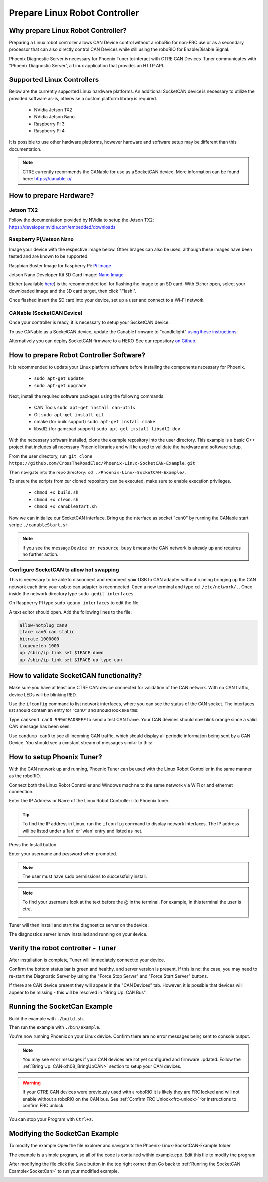﻿Prepare Linux Robot Controller
==============================

Why prepare Linux Robot Controller?
~~~~~~~~~~~~~~~~~~~~~~~~~~~~~~~~~~~~~~~~~~~~~~~~~~~~~~~~~~~~~~~~~~~~~~~~~~~~~~~~~~~~~~

Preparing a Linux robot controller allows CAN Device control without a roboRio for non-FRC use or as a secondary processor that can also directly control CAN Devices while still using the roboRIO for Enable/Disable Signal.

Phoenix Diagnostic Server is necessary for Phoenix Tuner to interact with CTRE CAN Devices. Tuner communicates with “Phoenix Diagnostic Server”, a Linux application that provides an HTTP API.

Supported Linux Controllers
~~~~~~~~~~~~~~~~~~~~~~~~~~~~~~~~~~~~~~~~~~~~~~~~~~~~~~~~~~~~~~~~~~~~~~~~~~~~~~~~~~~~~~

Below are the currently supported Linux hardware platforms.  An additional SocketCAN device is necessary to utilize the provided software as-is, otherwise a custom platform library is required.

 - NVidia Jetson TX2
 - NVidia Jetson Nano
 - Raspberry Pi 3
 - Raspberry Pi 4

It is possible to use other hardware platforms, however hardware and software setup may be different than this documentation.

.. note:: CTRE currently recommends the CANable for use as a SocketCAN device.  More information can be found here: https://canable.io/

How to prepare Hardware?
~~~~~~~~~~~~~~~~~~~~~~~~~~~~~~~~~~~~~~~~~~~~~~~~~~~~~~~~~~~~~~~~~~~~~~~~~~~~~~~~~~~~~~

Jetson TX2
------------------------------------------------------
Follow the documentation provided by NVidia to setup the Jetson TX2: https://developer.nvidia.com/embedded/downloads

Raspberry Pi/Jetson Nano
------------------------------------------------------
Image your device with the respective image below. Other Images can also be used, although these images have been tested and are known to be supported.

Raspbian Buster Image for Raspberry Pi: `Pi Image <https://downloads.raspberrypi.org/raspbian/images/raspbian-2019-07-12/2019-07-10-raspbian-buster.zip>`_

Jetson Nano Developer Kit SD Card Image: `Nano Image <https://developer.nvidia.com/jetson-nano-sd-card-image-r322>`_

Etcher (available `here <https://www.balena.io/etcher/>`_) is the recommended tool for flashing the image to an SD card.  With Etcher open, select your downloaded image and the SD card target, then click "Flash!".

Once flashed insert the SD card into your device, set up a user and connect to a Wi-Fi network.


CANable (SocketCAN Device)
------------------------------------------------------
Once your controller is ready, it is necessary to setup your SocketCAN device. 

To use CANable as a SocketCAN device, update the Canable firmware to "candlelight" `using these instructions <https://canable.io/updater/>`_.

Alternatively you can deploy SocketCAN firmware to a HERO. See our repository `on Github <https://github.com/CrossTheRoadElec/HERO-STM32F4>`_.

How to prepare Robot Controller Software?
~~~~~~~~~~~~~~~~~~~~~~~~~~~~~~~~~~~~~~~~~~~~~~~~~~~~~~~~~~~~~~~~~~~~~~~~~~~~~~~~~~~~~~
It is recommended to update your Linux platform software before installing the components necessary for Phoenix.

	* ``sudo apt-get update``

	* ``sudo apt-get upgrade``

Next, install the required software packages using the following commands:

 - CAN Tools ``sudo apt-get install can-utils``
 - Git ``sudo apt-get install git``
 - cmake (for build support) ``sudo apt-get install cmake``
 - libsdl2 (for gamepad support) ``sudo apt-get install libsdl2-dev``


With the necessary software installed, clone the example repository into the user directory.  This example is a basic C++ project that includes all necessary Phoenix libraries and will be used to validate the hardware and software setup.

From the user directory, run: ``git clone https://github.com/CrossTheRoadElec/Phoenix-Linux-SocketCAN-Example.git`` 

Then navigate into the repo directory: ``cd ./Phoenix-Linux-SocketCAN-Example/.``

To ensure the scripts from our cloned repository can be executed, make sure to enable execution privileges.

	* ``chmod +x build.sh``

	* ``chmod +x clean.sh``

	* ``chmod +x canableStart.sh``


Now we can initialize our SocketCAN interface.
Bring up the interface as socket "can0" by running the CANable start script:
``./canableStart.sh`` 

.. note:: if you see the message ``Device or resource busy`` it means the CAN network is already up and requires no further action.

Configure SocketCAN to allow hot swapping
------------------------------------------------------
This is necessary to be able to disconnect and reconnect your USB to CAN adapter without running bringing up the CAN network each time your usb to can adapter is reconnected.
Open a new terminal and type ``cd /etc/network/.``. 
Once inside the network directory type ``sudo gedit interfaces``.

| On Raspberry PI type ``sudo geany interfaces`` to edit the file.  


A text editor should open. Add the following lines to the file:

.. code-block:: text

	allow-hotplug can0
	iface can0 can static
	bitrate 1000000
	txqueuelen 1000
	up /sbin/ip link set $IFACE down
	up /sbin/ip link set $IFACE up type can


How to validate SocketCAN functionality?
~~~~~~~~~~~~~~~~~~~~~~~~~~~~~~~~~~~~~~~~~~~~~~~~~~~~~~~~~~~~~~~~~~~~~~~~~~~~~~~~~~~~~~
Make sure you have at least one CTRE CAN device connected for validation of the CAN network.  With no CAN traffic, device LEDs will be blinking RED.

Use the ``ifconfig`` command to list network interfaces, where you can see the status of the CAN socket.
The interfaces list should contain an entry for "can0" and should look like this:

.. image:: img/can0.png

Type ``cansend can0 999#DEADBEEF`` to send a test CAN frame.  Your CAN devices should now blink orange since a valid CAN message has been seen.


Use ``candump can0`` to see all incoming CAN traffic, which should display all periodic information being sent by a CAN Device.
You should see a constant stream of messages similar to this:

.. image:: img/candump.png


How to setup Phoenix Tuner?
~~~~~~~~~~~~~~~~~~~~~~~~~~~~~~~~~~~~~~~~~~~~~~~~~~~~~~~~~~~~~~~~~~~~~~~~~~~~~~~~~~~~~~

With the CAN network up and running, Phoenix Tuner can be used with the Linux Robot Controller in the same manner as the roboRIO.

Connect both the Linux Robot Controller and Windows machine to the same network via WiFi or and ethernet connection.

Enter the IP Address or Name of the Linux Robot Controller into Phoenix tuner.

.. image:: img/tunerLinux.png

.. tip:: To find the IP address in Linux, run the ``ifconfig`` command to display network interfaces.  The IP address will be listed under a 'lan' or 'wlan' entry and listed as inet. 
	|_Linux_IP_Image_|

.. |_Linux_IP_Image_| image:: img/LinuxWlan.png


Press the Install button.

.. image:: img/tuner-4.png

Enter your username and password when prompted. 

.. note:: The user must have sudo permissions to successfully install.

.. image:: img/RemoteCred.png


.. note:: To find your username look at the text before the @ in the terminal. For example, in this terminal the user is ctre.


  .. image:: img/user.png



Tuner will then install and start the diagnostics server on the device.

The diagnostics server is now installed and running on your device.



Verify the robot controller - Tuner
~~~~~~~~~~~~~~~~~~~~~~~~~~~~~~~~~~~~~~~~~~~~~~~~~~~~~~~~~~~~~~~~~~~~~~~~~~~~~~~~~~~~~~

After installation is complete, Tuner will immediately connect to your device.

Confirm the bottom status bar is green and healthy, and server version is present.  If this is not the case, you may need to re-start the Diagnostic Server by using the "Force Stop Server" and "Force Start Server" buttons.

.. image:: img/tuner-5.png

If there are CAN device present they will appear in the "CAN Devices" tab.  However, it is possible that devices will appear to be missing - this will be resolved in "Bring Up: CAN Bus".

.. image:: img/tuner-6.png


.. _SocketCan:

Running the SocketCan Example
~~~~~~~~~~~~~~~~~~~~~~~~~~~~~~~~~~~~~~~~~~~~~~~~~~~~~~~~~~~~~~~~~~~~~~~~~~~~~~~~~~~~~~
Build the example with ``./build.sh``. 

Then run the example with ``./bin/example``.

You're now running Phoenix on your Linux device. Confirm there are no error messages being sent to console output.

.. note:: You may see error messages if your CAN devices are not yet configured and firmware updated.  Follow the :ref:`Bring Up: CAN<ch08_BringUpCAN>` section to setup your CAN devices.

.. warning:: If your CTRE CAN devices were previously used with a roboRIO it is likely they are FRC locked and will not enable without a roboRIO on the CAN bus.
	See :ref:`Confirm FRC Unlock<frc-unlock>` for instructions to confirm FRC unlock.

You can stop your Program with ``Ctrl+z``.

Modifying the SocketCan Example
~~~~~~~~~~~~~~~~~~~~~~~~~~~~~~~~~~~~~~~~~~~~~~~~~~~~~~~~~~~~~~~~~~~~~~~~~~~~~~~~~~~~~~
To modify the example  
Open the file explorer and navigate to the Phoenix-Linux-SocketCAN-Example folder.

.. image:: img/opening.png


The example is a simple program, so all of the code is contained within example.cpp.  Edit this file to modify the program.

.. image:: img/inside.png

After modifying the file click the ``Save`` button in the top right corner then Go back to :ref:`Running the SocketCAN Example<SocketCan>` to run your modified example.

.. image:: img/editor.png



